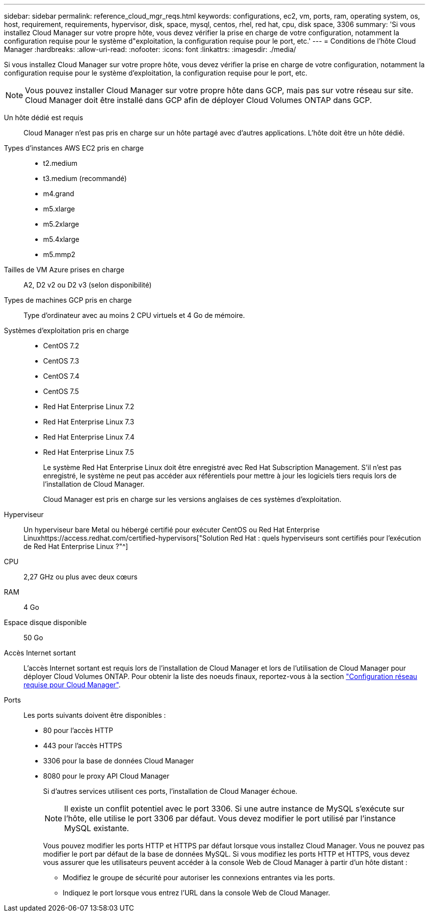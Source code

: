 ---
sidebar: sidebar 
permalink: reference_cloud_mgr_reqs.html 
keywords: configurations, ec2, vm, ports, ram, operating system, os, host, requirement, requirements, hypervisor, disk, space, mysql, centos, rhel, red hat, cpu, disk space, 3306 
summary: 'Si vous installez Cloud Manager sur votre propre hôte, vous devez vérifier la prise en charge de votre configuration, notamment la configuration requise pour le système d"exploitation, la configuration requise pour le port, etc.' 
---
= Conditions de l'hôte Cloud Manager
:hardbreaks:
:allow-uri-read: 
:nofooter: 
:icons: font
:linkattrs: 
:imagesdir: ./media/


[role="lead"]
Si vous installez Cloud Manager sur votre propre hôte, vous devez vérifier la prise en charge de votre configuration, notamment la configuration requise pour le système d'exploitation, la configuration requise pour le port, etc.


NOTE: Vous pouvez installer Cloud Manager sur votre propre hôte dans GCP, mais pas sur votre réseau sur site. Cloud Manager doit être installé dans GCP afin de déployer Cloud Volumes ONTAP dans GCP.

Un hôte dédié est requis:: Cloud Manager n'est pas pris en charge sur un hôte partagé avec d'autres applications. L'hôte doit être un hôte dédié.
Types d'instances AWS EC2 pris en charge::
+
--
* t2.medium
* t3.medium (recommandé)
* m4.grand
* m5.xlarge
* m5.2xlarge
* m5.4xlarge
* m5.mmp2


--
Tailles de VM Azure prises en charge:: A2, D2 v2 ou D2 v3 (selon disponibilité)
Types de machines GCP pris en charge:: Type d'ordinateur avec au moins 2 CPU virtuels et 4 Go de mémoire.
Systèmes d'exploitation pris en charge::
+
--
* CentOS 7.2
* CentOS 7.3
* CentOS 7.4
* CentOS 7.5
* Red Hat Enterprise Linux 7.2
* Red Hat Enterprise Linux 7.3
* Red Hat Enterprise Linux 7.4
* Red Hat Enterprise Linux 7.5
+
Le système Red Hat Enterprise Linux doit être enregistré avec Red Hat Subscription Management. S'il n'est pas enregistré, le système ne peut pas accéder aux référentiels pour mettre à jour les logiciels tiers requis lors de l'installation de Cloud Manager.

+
Cloud Manager est pris en charge sur les versions anglaises de ces systèmes d'exploitation.



--
Hyperviseur:: Un hyperviseur bare Metal ou hébergé certifié pour exécuter CentOS ou Red Hat Enterprise Linuxhttps://access.redhat.com/certified-hypervisors["Solution Red Hat : quels hyperviseurs sont certifiés pour l'exécution de Red Hat Enterprise Linux ?"^]
CPU:: 2,27 GHz ou plus avec deux cœurs
RAM:: 4 Go
Espace disque disponible:: 50 Go
Accès Internet sortant:: L'accès Internet sortant est requis lors de l'installation de Cloud Manager et lors de l'utilisation de Cloud Manager pour déployer Cloud Volumes ONTAP. Pour obtenir la liste des noeuds finaux, reportez-vous à la section link:reference_networking_cloud_manager.html["Configuration réseau requise pour Cloud Manager"].
Ports:: Les ports suivants doivent être disponibles :
+
--
* 80 pour l'accès HTTP
* 443 pour l'accès HTTPS
* 3306 pour la base de données Cloud Manager
* 8080 pour le proxy API Cloud Manager
+
Si d'autres services utilisent ces ports, l'installation de Cloud Manager échoue.

+

NOTE: Il existe un conflit potentiel avec le port 3306. Si une autre instance de MySQL s'exécute sur l'hôte, elle utilise le port 3306 par défaut. Vous devez modifier le port utilisé par l'instance MySQL existante.

+
Vous pouvez modifier les ports HTTP et HTTPS par défaut lorsque vous installez Cloud Manager. Vous ne pouvez pas modifier le port par défaut de la base de données MySQL. Si vous modifiez les ports HTTP et HTTPS, vous devez vous assurer que les utilisateurs peuvent accéder à la console Web de Cloud Manager à partir d'un hôte distant :

+
** Modifiez le groupe de sécurité pour autoriser les connexions entrantes via les ports.
** Indiquez le port lorsque vous entrez l'URL dans la console Web de Cloud Manager.




--

